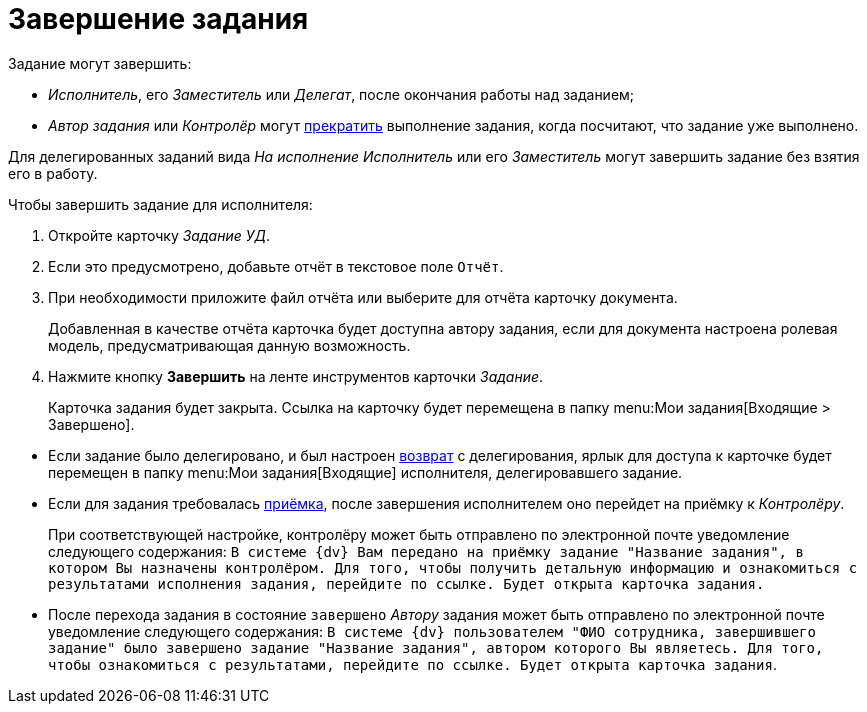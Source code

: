 = Завершение задания

.Задание могут завершить:
* _Исполнитель_, его _Заместитель_ или _Делегат_, после окончания работы над заданием;
* _Автор задания_ или _Контролёр_ могут xref:tasks/manage-launched.adoc#force-finish[прекратить] выполнение задания, когда посчитают, что задание уже выполнено.

Для делегированных заданий вида _На исполнение_ _Исполнитель_ или его _Заместитель_ могут завершить задание без взятия его в работу.

.Чтобы завершить задание для исполнителя:
. Откройте карточку _Задание УД_.
. Если это предусмотрено, добавьте отчёт в текстовое поле `Отчёт`.
. При необходимости приложите файл отчёта или выберите для отчёта карточку документа.
+
Добавленная в качестве отчёта карточка будет доступна автору задания, если для документа настроена ролевая модель, предусматривающая данную возможность.
+
. Нажмите кнопку *Завершить* на ленте инструментов карточки _Задание_.
+
Карточка задания будет закрыта. Ссылка на карточку будет перемещена в папку menu:Мои задания[Входящие > Завершено].

****
* Если задание было делегировано, и был настроен xref:tasks/performance.adoc#delegate[возврат] с делегирования, ярлык для доступа к карточке будет перемещен в папку menu:Мои задания[Входящие] исполнителя, делегировавшего задание.
* Если для задания требовалась xref:tasks/control.adoc#acceptance[приёмка], после завершения исполнителем оно перейдет на приёмку к _Контролёру_.
+
При соответствующей настройке, контролёру может быть отправлено по электронной почте уведомление следующего содержания: `В системе {dv} Вам передано на приёмку задание "Название задания", в котором Вы назначены контролёром. Для того, чтобы получить детальную информацию и ознакомиться с результатами исполнения задания, перейдите по ссылке. Будет открыта карточка задания.`
* После перехода задания в состояние `завершено` _Автору_ задания может быть отправлено по электронной почте уведомление следующего содержания: `В системе {dv} пользователем "ФИО сотрудника, завершившего задание" было завершено задание "Название задания", автором которого Вы являетесь. Для того, чтобы ознакомиться с результатами, перейдите по ссылке. Будет открыта карточка задания`.
****
